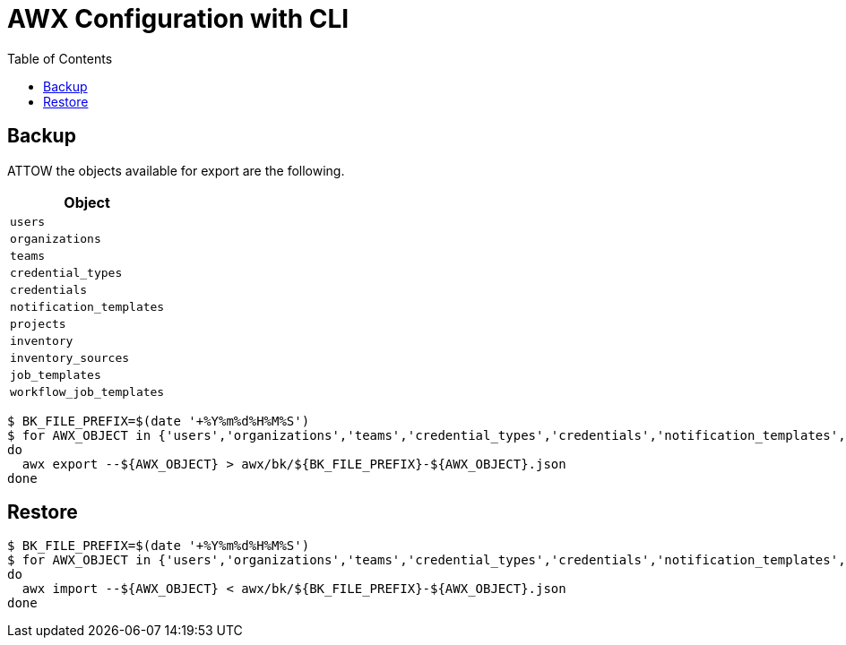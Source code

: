 = AWX Configuration with CLI
:toc: left
:toclevels: 3
:toc-title: Table of Contents
:icons: font
:description: Configuration using CLI.
:source-highlighter: highlight.js

== Backup

ATTOW the objects available for export are the following.

[cols="1m",options="header"]
|===

| Object

| users

| organizations
 
| teams
 
| credential_types
 
| credentials
 
| notification_templates
 
| projects
 
| inventory
 
| inventory_sources
 
| job_templates
 
| workflow_job_templates

|===

[source,bash]
----
$ BK_FILE_PREFIX=$(date '+%Y%m%d%H%M%S')
$ for AWX_OBJECT in {'users','organizations','teams','credential_types','credentials','notification_templates','projects','inventory','inventory_sources','job_templates','workflow_job_templates'}
do
  awx export --${AWX_OBJECT} > awx/bk/${BK_FILE_PREFIX}-${AWX_OBJECT}.json
done
----


== Restore

[source,bash]
----
$ BK_FILE_PREFIX=$(date '+%Y%m%d%H%M%S')
$ for AWX_OBJECT in {'users','organizations','teams','credential_types','credentials','notification_templates','projects','inventory','inventory_sources','job_templates','workflow_job_templates'}
do
  awx import --${AWX_OBJECT} < awx/bk/${BK_FILE_PREFIX}-${AWX_OBJECT}.json
done
----